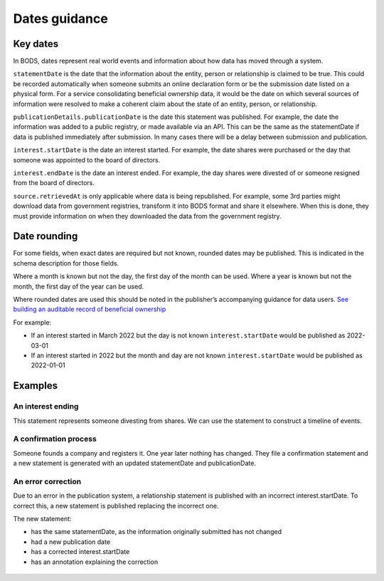 .. _guidance-dates:

Dates guidance 
==============

Key dates
---------

In BODS, dates represent real world events and information about how data has moved through a system. 

``statementDate`` is the date that the information about the entity, person or relationship is claimed to be true. This could be recorded automatically when someone submits an online declaration form or be the submission date listed on a physical form. For a service consolidating beneficial ownership data, it would be the date on which several sources of information were resolved to make a coherent claim about the state of an entity, person, or relationship.

``publicationDetails.publicationDate`` is the date this statement was published. For example, the date the information was added to a public registry, or made available via an API. This can be the same as the statementDate if data is published immediately after submission. In many cases there will be a delay between submission and publication.	

``interest.startDate`` is the date an interest started. For example, the date shares were purchased or the day that someone was appointed to the board of directors.

``interest.endDate`` is the date an interest ended. For example, the day shares were divested of or someone resigned from the board of directors.

``source.retrievedAt`` is only applicable where data is being republished. For example, some 3rd parties might download data from government registries, transform it into BODS format and share it elsewhere. When this is done, they must provide information on when they downloaded the data from the government registry. 

Date rounding
-------------

For some fields, when exact dates are required but not known, rounded dates may be published. This is indicated in the schema description for those fields. 

Where a month is known but not the day, the first day of the month can be used. Where a year is known but not the month, the first day of the year can be used. 

Where rounded dates are used this should be noted in the publisher’s accompanying guidance for data users. `See building an auditable record of beneficial ownership <https://www.openownership.org/en/publications/building-an-auditable-record-of-beneficial-ownership/feature-five-publication-policy/>`_

For example:

* If an interest started in March 2022 but the day is not known ``interest.startDate`` would be published as 2022-03-01
* If an interest started in 2022 but the month and day are not known ``interest.startDate`` would be published as 2022-01-01 

Examples
--------

An interest ending
^^^^^^^^^^^^^^^^^^
This statement represents someone divesting from shares. We can use the statement to construct a timeline of events.

.. figure:: ../../_assets/dates-guidance1.svg
   :alt: A statement with statement date 2019-09-10, publication date 2021-09-13 and interest end date 2021-09-3. Next to the statement is a timeline showing the events - the relationship ending, the change being reported and the change being published. 
   :figwidth: 100%
   :align: center

   
A confirmation process 
^^^^^^^^^^^^^^^^^^^^^^

Someone founds a company and registers it. One year later nothing has changed. They file a confirmation statement and a new statement is generated with an updated statementDate and publicationDate. 

.. figure:: ../../_assets/dates-guidance3.svg
   :alt: 2 statements showing the same interest start date and entity founding date. The statement date and publication date are one year apart. 
   :figwidth: 75%
   :align: center
   
An error correction
^^^^^^^^^^^^^^^^^^^

Due to an error in the publication system, a relationship statement is published with an incorrect interest.startDate. To correct this, a new statement is published replacing the incorrect one. 

The new statement:

* has the same statementDate, as the information originally submitted has not changed
* had a new publication date 
* has a corrected interest.startDate
* has an annotation explaining the correction

.. figure:: ../../_assets/dates-guidance4.svg
   :alt: 2 statements showing the same recordId and statementDate. The second statement has a different publication date, statementId and interest start date. The second statement has an annotation with motivation "correction" point towards the interest start date. 
   :figwidth: 75%
   :align: center






